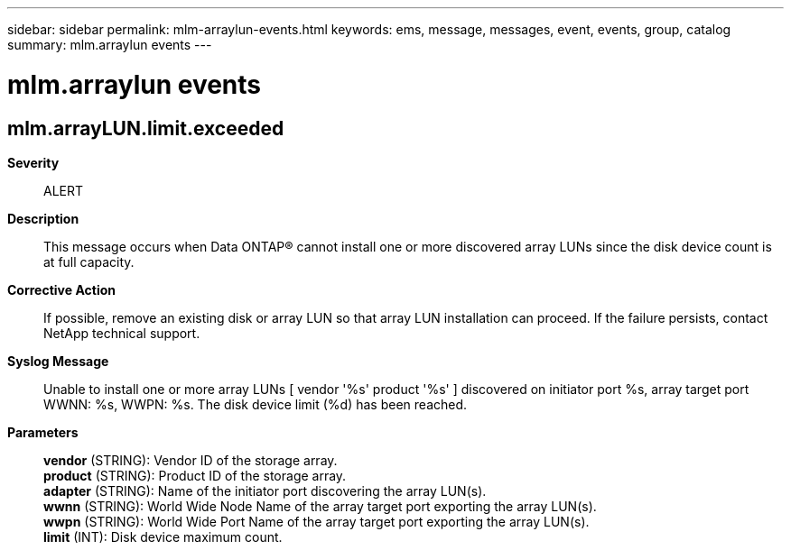 ---
sidebar: sidebar
permalink: mlm-arraylun-events.html
keywords: ems, message, messages, event, events, group, catalog
summary: mlm.arraylun events
---

= mlm.arraylun events
:toclevels: 1
:hardbreaks:
:nofooter:
:icons: font
:linkattrs:
:imagesdir: ./media/

== mlm.arrayLUN.limit.exceeded
*Severity*::
ALERT
*Description*::
This message occurs when Data ONTAP(R) cannot install one or more discovered array LUNs since the disk device count is at full capacity.
*Corrective Action*::
If possible, remove an existing disk or array LUN so that array LUN installation can proceed. If the failure persists, contact NetApp technical support.
*Syslog Message*::
Unable to install one or more array LUNs [ vendor '%s' product '%s' ] discovered on initiator port %s, array target port WWNN: %s, WWPN: %s. The disk device limit (%d) has been reached.
*Parameters*::
*vendor* (STRING): Vendor ID of the storage array.
*product* (STRING): Product ID of the storage array.
*adapter* (STRING): Name of the initiator port discovering the array LUN(s).
*wwnn* (STRING): World Wide Node Name of the array target port exporting the array LUN(s).
*wwpn* (STRING): World Wide Port Name of the array target port exporting the array LUN(s).
*limit* (INT): Disk device maximum count.
